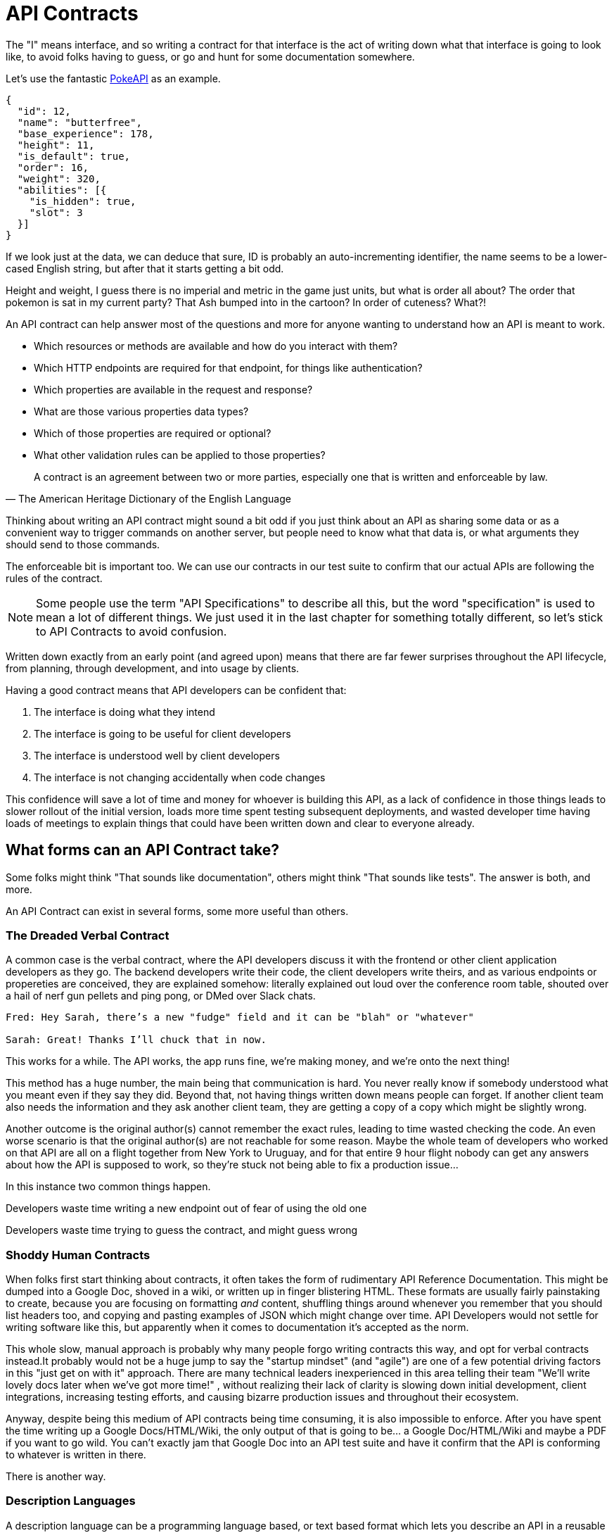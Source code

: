 = API Contracts

The "I" means interface, and so writing a contract for that interface is the act of writing down what that interface is going to look like, to avoid folks having to guess, or go and hunt for some documentation somewhere.

Let's use the fantastic https://pokeapi.co/[PokeAPI] as an example.

[source,javascript]
----
{
  "id": 12,
  "name": "butterfree",
  "base_experience": 178,
  "height": 11,
  "is_default": true,
  "order": 16,
  "weight": 320,
  "abilities": [{
    "is_hidden": true,
    "slot": 3
  }]
}
----

If we look just at the data, we can deduce that sure, ID is probably an auto-incrementing identifier, the name seems to be a lower-cased English string, but after that it starts getting a bit odd.

Height and weight, I guess there is no imperial and metric in the game just units, but what is order all about? The order that pokemon is sat in my current party? That Ash bumped into in the cartoon? In order of cuteness? What?!

An API contract can help answer most of the questions and more for anyone wanting to understand how an API is meant to work.

- Which resources or methods are available and how do you interact with them?
- Which HTTP endpoints are required for that endpoint, for things like authentication?
- Which properties are available in the request and response?
- What are those various properties data types?
- Which of those properties are required or optional?
- What other validation rules can be applied to those properties?

[quote, The American Heritage Dictionary of the English Language]
____
A contract is an agreement between two or more parties, especially one that is written and enforceable by law.
____

Thinking about writing an API contract might sound a bit odd if you just think about an API as sharing some data or as a convenient way to trigger commands on another server, but people need to know what that data is, or what arguments they should send to those commands.

The enforceable bit is important too. We can use our contracts in our test suite to confirm that our actual APIs are following the rules of the contract.

NOTE: Some people use the term "API Specifications" to describe all this, but the word "specification" is used to mean a lot of different things. We just used it in the last chapter for something totally different, so let's stick to API Contracts to avoid confusion.

Written down exactly from an early point (and agreed upon) means that there are far fewer surprises throughout the API lifecycle, from planning, through development, and into usage by clients.

Having a good contract means that API developers can be confident that:

1. The interface is doing what they intend
2. The interface is going to be useful for client developers
3. The interface is understood well by client developers
4. The interface is not changing accidentally when code changes

This confidence will save a lot of time and money for whoever is building this API, as a lack of confidence in those things leads to slower rollout of the initial version, loads more time spent testing subsequent deployments, and wasted developer time having loads of meetings to explain things that could have been written down and clear to everyone already.

== What forms can an API Contract take?

Some folks might think "That sounds like documentation", others might think "That sounds like tests". The answer is both, and more.

An API Contract can exist in several forms, some more useful than others.

=== The Dreaded Verbal Contract

A common case is the verbal contract, where the API developers discuss it with the frontend or other client application developers as they go. The backend developers write their code, the client developers write theirs, and as various endpoints or propereties are conceived, they are explained somehow: literally explained out loud over the conference room table, shouted over a hail of nerf gun pellets and ping pong, or DMed over Slack chats.

----
Fred: Hey Sarah, there’s a new "fudge" field and it can be "blah" or "whatever"

Sarah: Great! Thanks I’ll chuck that in now.
----

This works for a while. The API works, the app runs fine, we're making money, and we’re onto the next thing!

This method has a huge number, the main being that communication is hard. You never really know if somebody understood what you meant even if they say they did. Beyond that, not having things written down means people can forget. If another client team also needs the information and they ask another client team, they are getting a copy of a copy which might be slightly wrong.

Another outcome is the original author(s) cannot remember the exact rules, leading to time wasted checking the code. An even worse scenario is that the original author(s) are not reachable for some reason. Maybe the whole team of developers who worked on that API are all on a flight together from New York to Uruguay, and for that entire 9 hour flight nobody can get any answers about how the API is supposed to work, so they're stuck not being able to fix a production issue...

In this instance two common things happen.

Developers waste time writing a new endpoint out of fear of using the old one

Developers waste time trying to guess the contract, and might guess wrong

=== Shoddy Human Contracts

When folks first start thinking about contracts, it often takes the form of rudimentary API Reference Documentation. This might be dumped into a Google Doc, shoved in a wiki, or written up in finger blistering HTML. These formats are usually fairly painstaking to create, because you are focusing on formatting _and_ content, shuffling things around whenever you remember that you should list headers too, and copying and pasting examples of JSON which might change over time. API Developers would not settle for writing software like this, but apparently when it comes to documentation it's accepted as the norm.

This whole slow, manual approach is probably why many people forgo writing contracts this way, and opt for verbal contracts instead.It probably would not be a huge jump to say the "startup mindset" (and "agile") are one of a few potential driving factors in this "just get on with it" approach. There are many technical leaders inexperienced in this area telling their team "We'll write lovely docs later when we've got more time!" , without realizing their lack of clarity is slowing down initial development, client integrations, increasing testing efforts, and causing bizarre production issues and throughout their ecosystem.

Anyway, despite being this medium of API contracts being time consuming, it is also impossible to enforce. After you have spent the time writing up a Google Docs/HTML/Wiki, the only output of that is going to be... a Google Doc/HTML/Wiki and maybe a PDF if you want to go wild. You can't exactly jam that Google Doc into an API test suite and have it confirm that the API is conforming to whatever is written in there.

There is another way.

=== Description Languages

A description language can be a programming language based, or text based format which lets you describe an API in a reusable format. This reusable format means you can do a whole bunch of stuff:

- Documentation
- Client-side validation
- Server-side validation
- Client-library Generation (SDKs)
- UI Generation
- Server/Application generation
- Mock servers
- Contract testing

SOAP as been mentioned as one system that used to have meta-data which described its methods and messages using something called a WSDL:

[quote, Wikipedia]
----
The Web Services Description Language is an XML-based interface definition language that is used for describing the functionality offered by a web service. The acronym is also used for any specific WSDL description of a web service, which provides a machine-readable description of how the service can be called, what parameters it expects, and what data structures it returns. Therefore, its purpose is roughly similar to that of a type signature in a programming language.
----

WSDLs were only used for SOAP, and not many paradigms or implementations seemed to bother with this sort of description language for a long time. Luckily that has all changed over the last few years.

=== Endpoint-based APIs

In the endpoint-based API world there were a few such as API Blueprint, RAML, and Swagger, but for years the tooling was a bit lacking, and mostly only allowed for outputting as documentation. In 2018 one description language settled the mainstream favourite, and that was OpenAPI v3.0.

----
The OpenAPI Specification (OAS) defines a standard, programming language-agnostic interface description for REST APIs, which allows both humans and computers to discover and understand the capabilities of a service without requiring access to source code, additional documentation, or inspection of network traffic.
----

OpenAPI is slowly becoming the go-to description language for writing "endpoint-based API" contracts, and you will come to see why as OpenAPI pops up in pretty much every part of this book. Planning, design, testing, management, you name it, OpenAPI can help out.

Another popular language is JSON Schema, which parts of OpenAPI are based on, and mostly compatible with.

.An overly simplified example of a basic API which lists collections and resources of hats.
[source,yaml]
----
openapi: 3.0.2
info:
  title: Cat on the Hat API
  version: 1.0.0
  description: The API for selling hats with pictures of cats.
servers:
  - url: "https://hats.example.com"
    description: Production server
  - url: "https://hats-staging.example.com"
    description: Staging server

paths:
  /hats:
    get:
      description: Returns all hats from the system that the user has access to
      responses:
        '200':
          description: A list of hats.
          content:
            application/json:
              schema:
                $ref: '#/components/schemas/hats'

components:
  schemas:
    hats:
      type: array
      items:
        $ref: "#/components/schemas/hat"

    hat:
      type: object
      properties:
        id:
          type: string
          format: uuid
        name:
          type: enum
          enum:
            - bowler
            - top
            - fedora
----

OpenAPI is a YAML or JSON based descriptive language which covers endpoints, headers, requests and responses, allows for examples in different mime types, outlines errors, and even lets developers write in potential values, validation rules, etc.

You can imagine this growing to be rather unwieldy once its got 50+ endpoints and more complex examples, but have no fear you can spread things around in multiple files to make it a lot more DRY (Don't Repeat Yourself) and useful.

These OpenAPI contract files are usually static, and sometimes hosted online. In my experience some managers want to treat these like business secrets and hide them under lock and key, which makes absolutely no damned sense as they are meta-data. Most "hackers" could probably figure out that you keep your list of companies under `GET /companies`, so just don't make that a publicly available endpoint and you're gonna be ok. PayPal, Microsoft, and other companies make these OpenAPI contracts available to anyone who wants to download them, and this can help folks integrate with your APIs.

==== GraphQL

GraphQL as an implementation does not require you to pick or chose a type system, as it comes bundled with its own: GraphQL Types.

TODO More on GraphQL Types

==== gRPC

gRPC as an implementation does not require you to pick or chose a type system, as it comes bundled with its own: Protobuf.

TODO More on

== Service Model



== Data Model
